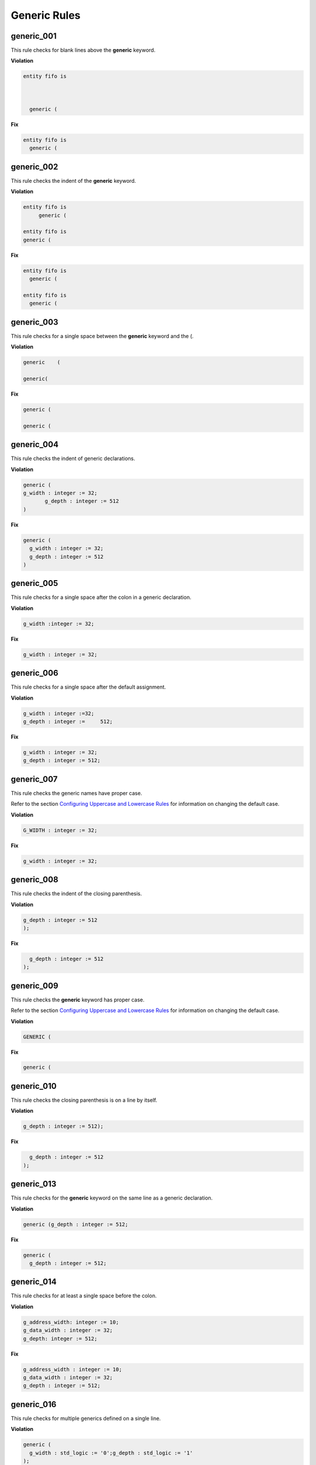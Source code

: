 Generic Rules
-------------

generic_001
###########

This rule checks for blank lines above the **generic** keyword.

**Violation**

.. code-block:: vhdl

   entity fifo is



     generic (

**Fix**

.. code-block:: vhdl

   entity fifo is
     generic (

generic_002
###########

This rule checks the indent of the **generic** keyword.

**Violation**

.. code-block:: vhdl

   entity fifo is
        generic (

   entity fifo is
   generic (

**Fix**

.. code-block:: vhdl

   entity fifo is
     generic (

   entity fifo is
     generic (

generic_003
###########

This rule checks for a single space between the **generic** keyword and the (.

**Violation**

.. code-block:: vhdl

   generic    (

   generic(

**Fix**

.. code-block:: vhdl

   generic (

   generic (

generic_004
###########

This rule checks the indent of generic declarations.

**Violation**

.. code-block:: vhdl

   generic (
   g_width : integer := 32;
          g_depth : integer := 512
   )

**Fix**

.. code-block:: vhdl

   generic (
     g_width : integer := 32;
     g_depth : integer := 512
   )

generic_005
###########

This rule checks for a single space after the colon in a generic declaration.

**Violation**

.. code-block:: vhdl

   g_width :integer := 32;

**Fix**

.. code-block:: vhdl

   g_width : integer := 32;

generic_006
###########

This rule checks for a single space after the default assignment.

**Violation**

.. code-block:: vhdl

   g_width : integer :=32;
   g_depth : integer :=     512;

**Fix**

.. code-block:: vhdl

   g_width : integer := 32;
   g_depth : integer := 512;

generic_007
###########

This rule checks the generic names have proper case.

Refer to the section `Configuring Uppercase and Lowercase Rules <configuring.html#configuring-uppercase-and-lowercase-rules>`_ for information on changing the default case.

**Violation**

.. code-block:: vhdl

   G_WIDTH : integer := 32;

**Fix**

.. code-block:: vhdl

   g_width : integer := 32;

generic_008
###########

This rule checks the indent of the closing parenthesis.

**Violation**

.. code-block:: vhdl

   g_depth : integer := 512
   );

**Fix**

.. code-block:: vhdl

     g_depth : integer := 512
   );

generic_009
###########

This rule checks the **generic** keyword has proper case.

Refer to the section `Configuring Uppercase and Lowercase Rules <configuring.html#configuring-uppercase-and-lowercase-rules>`_ for information on changing the default case.

**Violation**

.. code-block:: vhdl

   GENERIC (

**Fix**

.. code-block:: vhdl

   generic (

generic_010
###########

This rule checks the closing parenthesis is on a line by itself.

**Violation**

.. code-block:: vhdl

   g_depth : integer := 512);

**Fix**

.. code-block:: vhdl

     g_depth : integer := 512
   );

generic_013
###########

This rule checks for the **generic** keyword on the same line as a generic declaration.

**Violation**

.. code-block:: vhdl

   generic (g_depth : integer := 512;

**Fix**

.. code-block:: vhdl

   generic (
     g_depth : integer := 512;

generic_014
###########

This rule checks for at least a single space before the colon.

**Violation**

.. code-block:: vhdl

   g_address_width: integer := 10;
   g_data_width : integer := 32;
   g_depth: integer := 512;

**Fix**

.. code-block:: vhdl

   g_address_width : integer := 10;
   g_data_width : integer := 32;
   g_depth : integer := 512;

generic_016
###########

This rule checks for multiple generics defined on a single line.

**Violation**

.. code-block:: vhdl

  generic (
    g_width : std_logic := '0';g_depth : std_logic := '1'
  );

**Fix**

.. code-block:: vhdl

  generic (
    g_width : std_logic := '0';
    g_depth : std_logic := '1'
  );

generic_017
###########

This rule checks the generic type has proper case if it is a VHDL keyword.

Refer to the section `Configuring Uppercase and Lowercase Rules <configuring.html#configuring-uppercase-and-lowercase-rules>`_ for information on changing the default case.

**Violation**

.. code-block:: vhdl

  generic (
    g_width : STD_LOGIC := '0';
    g_depth : Std_logic := '1'
  );

**Fix**

.. code-block:: vhdl

  generic (
    g_width : std_logic := '0';
    g_depth : std_logic := '1'
  );

generic_018
###########

This rule checks the **generic** keyword is on the same line as the (.

**Violation**

.. code-block:: vhdl

  generic
   (

**Fix**

.. code-block:: vhdl

  generic (

generic_019
###########

This rule checks for blank lines before the ); of the generic declaration.

**Violation**

.. code-block:: vhdl

  generic (
    g_width : std_logic := '0';
    g_depth : Std_logic := '1'


  );

**Fix**

.. code-block:: vhdl

  generic (
    g_width : std_logic := '0';
    g_depth : Std_logic := '1'
  );

generic_020
###########

|phase_7| |disabled| |error|

This rule checks for valid prefixes on generic identifiers.
The default generic prefix is *g\_*.

Refer to the section `Configuring Prefix and Suffix Rules <configuring.html#configuring-prefix-and-suffix-rules>`_ for information on changing the allowed prefixes.

**Violation**

.. code-block:: vhdl

   generic(my_generic : integer);

**Fix**

.. code-block:: vhdl

   generic(g_my_generic : integer);

